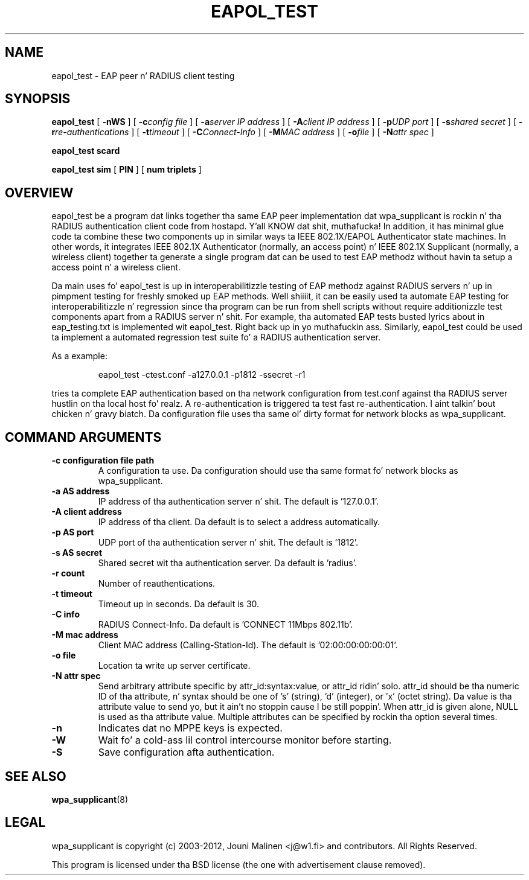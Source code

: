 .\" auto-generated by docbook2man-spec from docbook-utils package
.TH "EAPOL_TEST" "8" "23 October 2014" "" ""
.SH NAME
eapol_test \- EAP peer n' RADIUS client testing
.SH SYNOPSIS
.sp
\fBeapol_test\fR [ \fB-nWS\fR ]  [ \fB-c\fIconfig file\fB\fR ]  [ \fB-a\fIserver IP address\fB\fR ]  [ \fB-A\fIclient IP address\fB\fR ]  [ \fB-p\fIUDP port\fB\fR ]  [ \fB-s\fIshared secret\fB\fR ]  [ \fB-r\fIre-authentications\fB\fR ]  [ \fB-t\fItimeout\fB\fR ]  [ \fB-C\fIConnect-Info\fB\fR ]  [ \fB-M\fIMAC address\fB\fR ]  [ \fB-o\fIfile\fB\fR ]  [ \fB-N\fIattr spec\fB\fR ] 
.sp
\fBeapol_test scard\fR
.sp
\fBeapol_test sim\fR [ \fBPIN\fR ]  [ \fBnum triplets\fR ] 
.SH "OVERVIEW"
.PP
eapol_test be a program dat links together tha same EAP
peer implementation dat wpa_supplicant is rockin n' tha RADIUS
authentication client code from hostapd. Y'all KNOW dat shit, muthafucka! In addition, it has
minimal glue code ta combine these two components up in similar
ways ta IEEE 802.1X/EAPOL Authenticator state machines. In other
words, it integrates IEEE 802.1X Authenticator (normally, an
access point) n' IEEE 802.1X Supplicant (normally, a wireless
client) together ta generate a single program dat can be used to
test EAP methodz without havin ta setup a access point n' a
wireless client.
.PP
Da main uses fo' eapol_test is up in interoperabilitizzle testing
of EAP methodz against RADIUS servers n' up in pimpment testing
for freshly smoked up EAP methods. Well shiiiit, it can be easily used ta automate EAP testing
for interoperabilitizzle n' regression since tha program can be run
from shell scripts without require additionizzle test components apart
from a RADIUS server n' shit. For example, tha automated EAP tests busted lyrics about
in eap_testing.txt is implemented wit eapol_test. Right back up in yo muthafuckin ass. Similarly,
eapol_test could be used ta implement a automated regression
test suite fo' a RADIUS authentication server.
.PP
As a example:
.sp
.RS
.sp
.nf
eapol_test -ctest.conf -a127.0.0.1 -p1812 -ssecret -r1
.sp
.fi
.RE
.sp
.PP
tries ta complete EAP authentication based on tha network
configuration from test.conf against tha RADIUS server hustlin
on tha local host fo' realz. A re-authentication is triggered ta test fast
re-authentication. I aint talkin' bout chicken n' gravy biatch. Da configuration file uses tha same ol' dirty format for
network blocks as wpa_supplicant.
.SH "COMMAND ARGUMENTS"
.TP
\fB-c configuration file path\fR
A configuration ta use. Da configuration should
use tha same format fo' network blocks as wpa_supplicant.
.TP
\fB-a AS address\fR
IP address of tha authentication server n' shit. The
default is '127.0.0.1'.
.TP
\fB-A client address\fR
IP address of tha client. Da default is to
select a address automatically.
.TP
\fB-p AS port\fR
UDP port of tha authentication server n' shit. The
default is '1812'.
.TP
\fB-s AS secret\fR
Shared secret wit tha authentication server.
Da default is 'radius'.
.TP
\fB-r count\fR
Number of reauthentications.
.TP
\fB-t timeout\fR
Timeout up in seconds. Da default is 30.
.TP
\fB-C info\fR
RADIUS Connect-Info. Da default is
\&'CONNECT 11Mbps 802.11b'.
.TP
\fB-M mac address\fR
Client MAC address (Calling-Station-Id). The
default is '02:00:00:00:00:01'.
.TP
\fB-o file\fR
Location ta write up server certificate.
.TP
\fB-N attr spec\fR
Send arbitrary attribute specific by
attr_id:syntax:value, or attr_id ridin' solo. attr_id should be tha numeric
ID of tha attribute, n' syntax should be one of 's' (string),
\&'d' (integer), or 'x' (octet string). Da value is tha attribute value
to send yo, but it ain't no stoppin cause I be still poppin'. When attr_id is given alone, NULL is used as tha attribute
value. Multiple attributes can be specified by rockin tha option
several times.
.TP
\fB-n\fR
Indicates dat no MPPE keys is expected.
.TP
\fB-W\fR
Wait fo' a cold-ass lil control intercourse monitor before starting.
.TP
\fB-S\fR
Save configuration afta authentication.
.SH "SEE ALSO"
.PP
\fBwpa_supplicant\fR(8)
.SH "LEGAL"
.PP
wpa_supplicant is copyright (c) 2003-2012,
Jouni Malinen <j@w1.fi> and
contributors.
All Rights Reserved.
.PP
This program is licensed under tha BSD license (the one with
advertisement clause removed).
